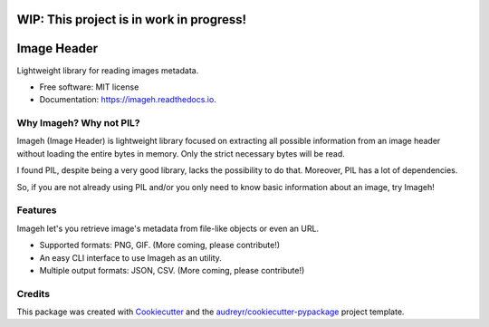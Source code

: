============
WIP: This project is in work in progress!
============

============
Image Header
============


.. image:: https://img.shields.io/pypi/v/imageh.svg
        :target: https://pypi.python.org/pypi/imageh

.. image:: https://img.shields.io/travis/ProvoK/imageh.svg
        :target: https://travis-ci.org/ProvoK/imageh

.. image:: https://readthedocs.org/projects/imageh/badge/?version=latest
        :target: https://imageh.readthedocs.io/en/latest/?badge=latest
        :alt: Documentation Status

.. image:: https://pyup.io/repos/github/ProvoK/imageh/shield.svg
     :target: https://pyup.io/repos/github/ProvoK/imageh/
     :alt: Updates


Lightweight library for reading images metadata.


* Free software: MIT license
* Documentation: https://imageh.readthedocs.io.


Why Imageh? Why not PIL?
------------------------

Imageh (Image Header) is lightweight library focused on extracting all possible information from an image header without loading the entire bytes in memory. Only the strict necessary bytes will be read.

I found PIL, despite being a very good library, lacks the possibility to do that. Moreover, PIL has a lot of dependencies.

So, if you are not already using PIL and/or you only need to know basic information about an image, try Imageh!


Features
--------

Imageh let's you retrieve image's metadata from file-like objects or even an URL.

- Supported formats: PNG, GIF. (More coming, please contribute!)
- An easy CLI interface to use Imageh as an utility.
- Multiple output formats: JSON, CSV. (More coming, please contribute!)


Credits
-------

This package was created with Cookiecutter_ and the `audreyr/cookiecutter-pypackage`_ project template.

.. _Cookiecutter: https://github.com/audreyr/cookiecutter
.. _`audreyr/cookiecutter-pypackage`: https://github.com/audreyr/cookiecutter-pypackage

